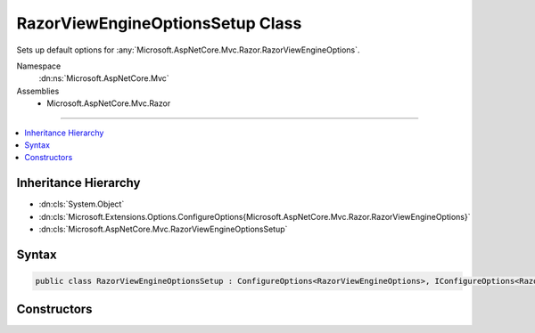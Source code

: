 

RazorViewEngineOptionsSetup Class
=================================






Sets up default options for :any:`Microsoft.AspNetCore.Mvc.Razor.RazorViewEngineOptions`\.


Namespace
    :dn:ns:`Microsoft.AspNetCore.Mvc`
Assemblies
    * Microsoft.AspNetCore.Mvc.Razor

----

.. contents::
   :local:



Inheritance Hierarchy
---------------------


* :dn:cls:`System.Object`
* :dn:cls:`Microsoft.Extensions.Options.ConfigureOptions{Microsoft.AspNetCore.Mvc.Razor.RazorViewEngineOptions}`
* :dn:cls:`Microsoft.AspNetCore.Mvc.RazorViewEngineOptionsSetup`








Syntax
------

.. code-block:: csharp

    public class RazorViewEngineOptionsSetup : ConfigureOptions<RazorViewEngineOptions>, IConfigureOptions<RazorViewEngineOptions>








.. dn:class:: Microsoft.AspNetCore.Mvc.RazorViewEngineOptionsSetup
    :hidden:

.. dn:class:: Microsoft.AspNetCore.Mvc.RazorViewEngineOptionsSetup

Constructors
------------

.. dn:class:: Microsoft.AspNetCore.Mvc.RazorViewEngineOptionsSetup
    :noindex:
    :hidden:

    
    .. dn:constructor:: Microsoft.AspNetCore.Mvc.RazorViewEngineOptionsSetup.RazorViewEngineOptionsSetup(Microsoft.AspNetCore.Hosting.IHostingEnvironment)
    
        
    
        
        Initializes a new instance of :any:`Microsoft.AspNetCore.Mvc.Razor.RazorViewEngineOptions`\.
    
        
    
        
        :param hostingEnvironment: :any:`Microsoft.AspNetCore.Hosting.IHostingEnvironment` for the application.
        
        :type hostingEnvironment: Microsoft.AspNetCore.Hosting.IHostingEnvironment
    
        
        .. code-block:: csharp
    
            public RazorViewEngineOptionsSetup(IHostingEnvironment hostingEnvironment)
    

